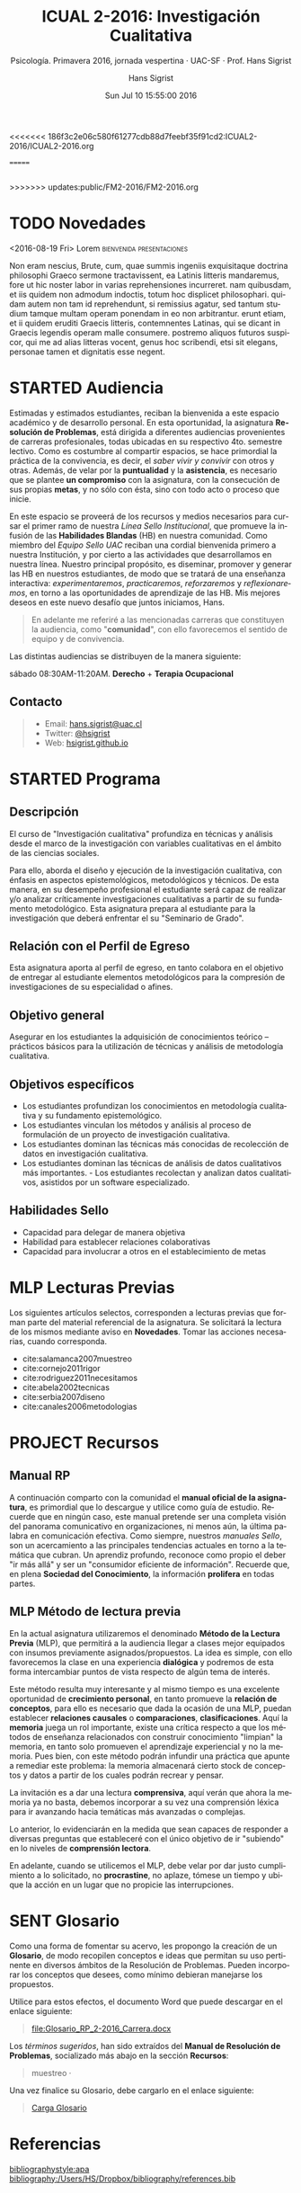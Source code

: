 #+TITLE: ICUAL 2-2016: Investigación Cualitativa
#+AUTHOR: Hans Sigrist
#+EMAIL: hans.sigrist@uac.cl
#+DATE: Sun Jul 10 15:55:00 2016
#+OPTIONS: html-link-use-abs-url:nil html-postamble:t
#+OPTIONS: html-preamble:t html-scripts:t html-style:t
#+OPTIONS: html5-fancy:t tex:t
#+OPTIONS: toc:nil num:nil
#+HTML_DOCTYPE: html5
#+HTML_CONTAINER: div
#+DESCRIPTION: Página de la asignatura Investigación Cualitativa, parte de la Línea Formativa Básica de la carrera de Psicología, UAC.
#+KEYWORDS: investigación, cualitativa
#+HTML_LINK_HOME: http://hsigrist.github.io
#+HTML_LINK_UP: http://hsigrist.github.io/docencia/
#+HTML_MATHJAX: path:"https://cdn.mathjax.org/mathjax/latest/MathJax.js?config=TeX-AMS-MML_HTMLorMML"
#+HTML_HEAD: <link rel="stylesheet" href="Grump.css" />
#+SUBTITLE: Psicología. Primavera 2016, jornada vespertina · UAC-SF · Prof. Hans Sigrist
#+LANGUAGE: es

<<<<<<< 186f3c2e06c580f61277cdb88d7feebf35f91cd2:ICUAL2-2016/ICUAL2-2016.org
#+NAME:   fig:darklight
#+CAPTION: Dark Light (1940). Roberto Matta. (40/2) 29 x 44.4 cm. Solomon R. Guggenheim Museum, New York.
[[file:darklight.jpg]]
=======
#+NAME:   fig:R1605E_MORRIS
#+CAPTION: Artwork: Sarah Morris, ESTHER (Säo Paulo), 2014, Household Gloss Paint on Canvas

#+BEGIN_SRC html

#+END_SRC
>>>>>>> updates:public/FM2-2016/FM2-2016.org

#+TOC: headlines 1

* TODO Novedades

#+TOC: headlines 6 local
****** <2016-08-19 Fri>  Lorem                    :bienvenida:presentaciones:

Non eram nescius, Brute, cum, quae summis ingeniis exquisitaque doctrina philosophi Graeco sermone tractavissent, ea Latinis litteris mandaremus, fore ut hic noster labor in varias reprehensiones incurreret. nam quibusdam, et iis quidem non admodum indoctis, totum hoc displicet philosophari. quidam autem non tam id reprehendunt, si remissius agatur, sed tantum studium tamque multam operam ponendam in eo non arbitrantur. erunt etiam, et ii quidem eruditi Graecis litteris, contemnentes Latinas, qui se dicant in Graecis legendis operam malle consumere. postremo aliquos futuros suspicor, qui me ad alias litteras vocent, genus hoc scribendi, etsi sit elegans, personae tamen et dignitatis esse negent.
* STARTED Audiencia
Estimadas y estimados estudiantes, reciban la bienvenida a este espacio académico y de desarrollo personal. En esta oportunidad, la asignatura *Resolución de Problemas*, está dirigida a diferentes audiencias provenientes de carreras profesionales, todas ubicadas en su respectivo 4to. semestre lectivo. Como es costumbre al compartir espacios, se hace primordial la práctica de la convivencia, es decir, el /saber vivir y convivir/ con otros y otras. Además, de velar por la *puntualidad* y la *asistencia*, es necesario que se plantee *un compromiso* con la asignatura, con la consecución de sus propias *metas*, y no sólo con ésta, sino con todo acto o proceso que inicie.

En este espacio se proveerá de los recursos y medios necesarios para cursar el primer ramo de nuestra /Línea Sello Institucional/, que promueve la infusión de las *Habilidades Blandas* (HB) en nuestra comunidad. Como miembro del /Equipo Sello UAC/ reciban una cordial bienvenida primero a nuestra Institución, y por cierto a las actividades que desarrollamos en nuestra línea. Nuestro principal propósito, es diseminar, promover y generar las HB en nuestros estudiantes, de modo que se tratará de una enseñanza interactiva: /experimentaremos/, /practicaremos/, /reforzaremos/ y /reflexionaremos/, en torno a las oportunidades de aprendizaje de las HB. Mis mejores deseos en este nuevo desafío que juntos iniciamos, Hans.


#+BEGIN_QUOTE
En adelante me referiré a las mencionadas carreras que constituyen la audiencia, como "*comunidad*", con ello favorecemos el sentido de equipo y de convivencia.
#+END_QUOTE

Las distintas audiencias se distribuyen de la manera siguiente:

**** sábado 08:30AM-11:20AM. *Derecho* + *Terapia Ocupacional*

** Contacto

#+BEGIN_QUOTE
- Email: [[mailto:hans.sigrist@uac.cl][hans.sigrist@uac.cl]]
- Twitter: [[http:twitter.com/hsigrist][@hsigrist]]
- Web: [[http://hsigrist.github.io][hsigrist.github.io]]
#+END_QUOTE
* STARTED Programa
#+TOC: headlines 2 local
** Descripción
El curso de "Investigación cualitativa" profundiza en técnicas y análisis desde el marco de la investigación con variables cualitativas en el ámbito de las ciencias sociales.

Para ello, aborda el diseño y ejecución de la investigación cualitativa, con énfasis en aspectos epistemológicos, metodológicos y técnicos.
De esta manera, en su desempeño profesional el estudiante será capaz de realizar y/o analizar críticamente investigaciones cualitativas a partir de su fundamento metodológico. Esta asignatura prepara al estudiante para la investigación que deberá enfrentar el su "Seminario de Grado".

** Relación con el Perfil de Egreso
Esta asignatura aporta al perfil de egreso, en tanto colabora en el objetivo de entregar al estudiante elementos metodológicos para la compresión de investigaciones de su especialidad o afines.

** Objetivo general

Asegurar en los estudiantes la adquisición de conocimientos teórico – prácticos básicos para la utilización de técnicas y análisis de metodología cualitativa.
** Objetivos específicos
- Los estudiantes profundizan los conocimientos en metodología cualitativa y su fundamento epistemológico.
- Los estudiantes vinculan los métodos y análisis al proceso de formulación de un proyecto de investigación cualitativa.
- Los estudiantes dominan las técnicas más conocidas de recolección de datos en investigación cualitativa.
- Los estudiantes dominan las técnicas de análisis de datos cualitativos más importantes. - Los estudiantes recolectan y analizan datos cualitativos, asistidos por un software especializado.

** Habilidades Sello
- Capacidad para delegar de manera objetiva
- Habilidad para establecer relaciones colaborativas
- Capacidad para involucrar a otros en el establecimiento de metas
* MLP Lecturas Previas
#+TOC: headlines 2 local
Los siguientes artículos selectos, corresponden a lecturas previas que forman parte del material referencial de la asignatura. Se solicitará la lectura de los mismos mediante aviso en *Novedades*. Tomar las acciones necesarias, cuando corresponda.

- cite:salamanca2007muestreo
- cite:cornejo2011rigor
- cite:rodriguez2011necesitamos
- cite:abela2002tecnicas
- cite:serbia2007diseno
- cite:canales2006metodologias

* PROJECT Recursos
#+TOC: headlines 2 local
** Manual RP
A continuación comparto con la comunidad el *manual oficial de la asignatura*, es primordial que lo descargue y utilice como guía de estudio. Recuerde que en ningún caso, este manual pretende ser una completa visión del panorama comunicativo en organizaciones, ni menos aún, la última palabra en comunicación efectiva. Como siempre, nuestros /manuales Sello/, son un acercamiento a las principales tendencias actuales en torno a la temática que cubran. Un aprendiz profundo, reconoce como propio el deber "ir más allá" y ser un "consumidor eficiente de información". Recuerde que, en plena *Sociedad del Conocimiento*, la información *prolifera* en todas partes.

#+BEGIN_QUOTE

#+END_QUOTE

** MLP Método de lectura previa

En la actual asignatura utilizaremos el denominado *Método de la Lectura Previa* (MLP), que permitirá a la audiencia llegar a clases mejor equipados con insumos previamente asignados/propuestos. La idea es simple, con ello favorecemos la clase en una experiencia *dialógica* y podremos de esta forma intercambiar puntos de vista respecto de algún tema de interés.

Este método resulta muy interesante y al mismo tiempo es una excelente oportunidad de *crecimiento personal*, en tanto promueve la *relación de conceptos*, para ello es necesario que dada la ocasión de una MLP, puedan establecer *relaciones causales* o *comparaciones*, *clasificaciones*. Aquí la *memoria* juega un rol importante, existe una crítica respecto a que los métodos de enseñanza relacionados con construir conocimiento "limpian" la memoria, en tanto solo promueven el aprendizaje experiencial y no la memoria. Pues bien, con este método podrán infundir una práctica que apunte a remediar este problema: la memoria almacenará cierto stock de conceptos y datos a partir de los cuales podrán recrear y pensar.

La invitación es a dar una lectura *comprensiva*, aquí verán que ahora la memoria ya no basta, debemos incorporar a su vez una comprensión léxica para ir avanzando hacia temáticas más avanzadas o complejas.

Lo anterior, lo evidenciarán en la medida que sean capaces de responder a diversas preguntas que estableceré con el único objetivo de ir "subiendo" en lo niveles de *comprensión lectora*.

En adelante, cuando se utilicemos el MLP, debe velar por dar justo cumplimiento a lo solicitado, no *procrastine*, no aplaze, tómese un tiempo y ubique la acción en un lugar que no propicie las interrupciones. 
* SENT Glosario
Como una forma de fomentar su acervo, les propongo la creación de un *Glosario*, de modo recopilen conceptos e ideas que permitan su uso pertinente en diversos ámbitos de la Resolución de Problemas. Pueden incorporar los conceptos que desees, como mínimo debieran manejarse los propuestos.

Utilice para estos efectos, el documento Word que puede descargar en el enlace siguiente:

#+BEGIN_QUOTE
[[file:Glosario_RP_2-2016_Carrera.docx]]
#+END_QUOTE

Los /términos sugeridos/, han sido extraídos del *Manual de Resolución de Problemas*, socializado más abajo en la sección *Recursos*:

#+BEGIN_QUOTE
muestreo · 
#+END_QUOTE

Una vez finalice su Glosario, debe cargarlo en el enlace siguiente:

#+BEGIN_QUOTE
[[https://www.dropbox.com/request/rposJLTC0c2OrZXwNrDc][Carga Glosario]]
#+END_QUOTE

* COMMENT Evidencias
Registro fotográfico, videos, grabaciones, testimonios y cualquier otro recurso que resulte de la interacción en actividades propuestas, /focus-group/, ejercicios prácticos, etc. 

#+TOC: headlines 2 local

** Ejercicio práctico 1
* COMMENT REGISTRO CALIFICACIONES
|-----------+-----+-----+-----+------+-----+-------|
|       RUT | EV1 | EV2 | PRT |   NP |  EX |    NF |
|           | 25% | 35% | 40% |  70% | 30% |       |
|-----------+-----+-----+-----+------+-----+-------|
| 121660629 | 5.5 | 5.4 | 5.7 | 5.52 | 6.0 | 5.664 |
|           |     |     |     |      |     |       |
|           |     |     |     |      |     |       |
|           |     |     |     |      |     |       |
|           |     |     |     |      |     |       |
|           |     |     |     |      |     |       |
|           |     |     |     |      |     |       |
|           |     |     |     |      |     |       |
|-----------+-----+-----+-----+------+-----+-------|
#+TBLFM: @3$5=@2$2*@3$3+@2$3*@3$3+@2$4*@$4::@3$7=@2$5*@3$5+@2$6*@3$6
* Referencias

[[bibliographystyle:apa]]
[[bibliography:/Users/HS/Dropbox/bibliography/references.bib]]
